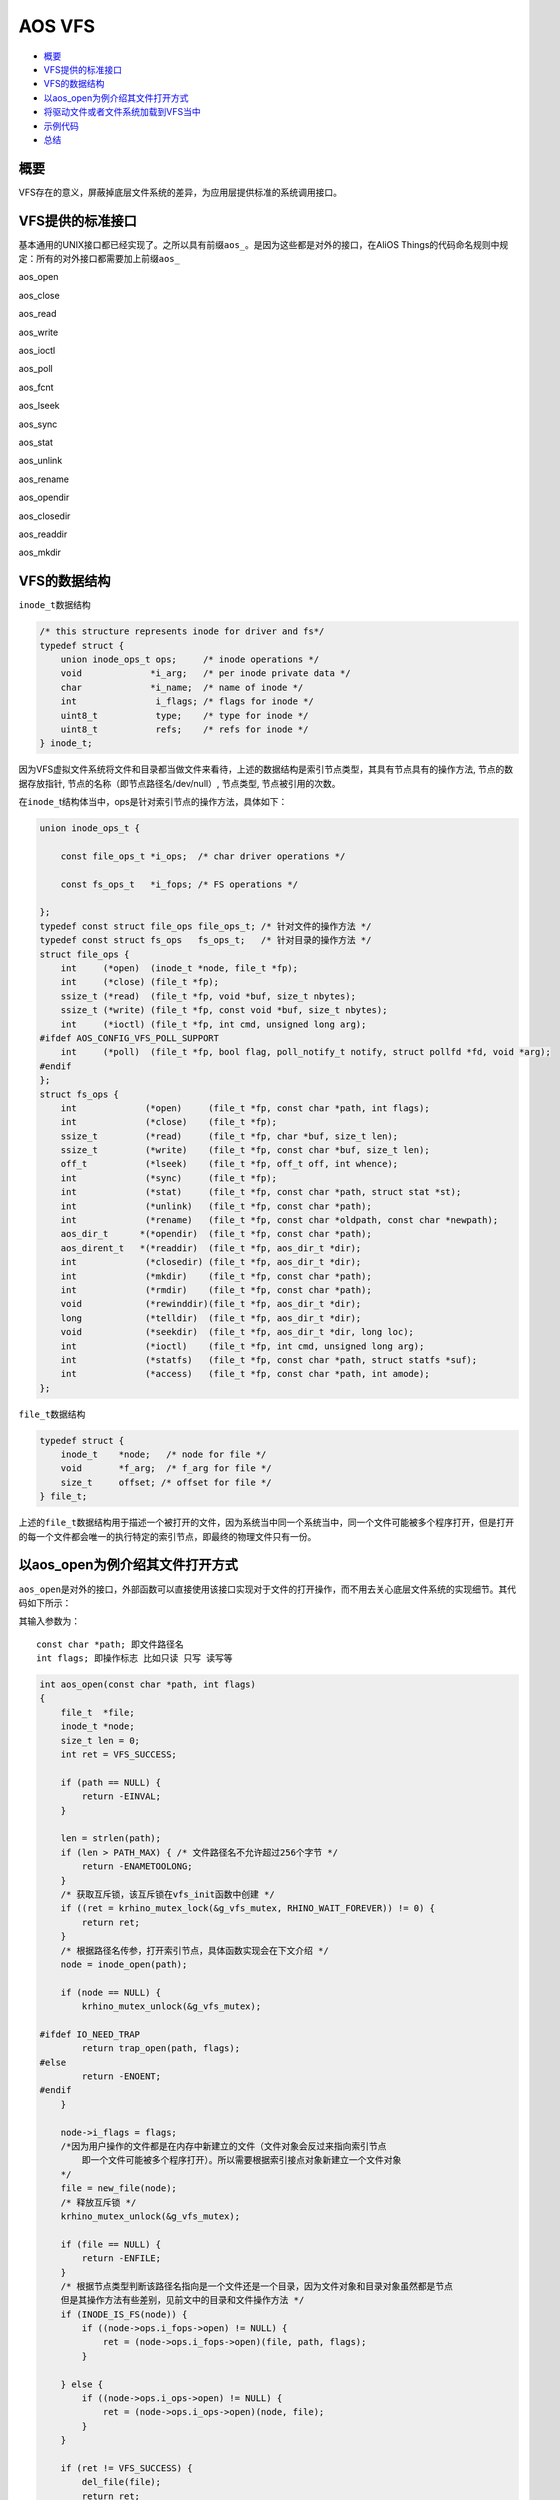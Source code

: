 AOS VFS
=======

-  `概要`_

-  `VFS提供的标准接口`_

-  `VFS的数据结构`_

-  `以aos\_open为例介绍其文件打开方式`_

-  `将驱动文件或者文件系统加载到VFS当中`_

-  `示例代码`_

-  `总结`_

概要
----

VFS存在的意义，屏蔽掉底层文件系统的差异，为应用层提供标准的系统调用接口。

VFS提供的标准接口
-----------------

基本通用的UNIX接口都已经实现了。之所以具有前缀\ ``aos_``\ 。是因为这些都是对外的接口，在AliOS
Things的代码命名规则中规定：所有的对外接口都需要加上前缀\ ``aos_``

aos\_open

aos\_close

aos\_read

aos\_write

aos\_ioctl

aos\_poll

aos\_fcnt

aos\_lseek

aos\_sync

aos\_stat

aos\_unlink

aos\_rename

aos\_opendir

aos\_closedir

aos\_readdir

aos\_mkdir

VFS的数据结构
-------------

``inode_t``\ 数据结构

.. code:: c

    /* this structure represents inode for driver and fs*/
    typedef struct {
        union inode_ops_t ops;     /* inode operations */
        void             *i_arg;   /* per inode private data */
        char             *i_name;  /* name of inode */
        int               i_flags; /* flags for inode */
        uint8_t           type;    /* type for inode */
        uint8_t           refs;    /* refs for inode */
    } inode_t;

因为VFS虚拟文件系统将文件和目录都当做文件来看待，上述的数据结构是索引节点类型，其具有节点具有的操作方法, 节点的数据存放指针, 节点的名称（即节点路径名/dev/null）, 节点类型, 节点被引用的次数。

在\ ``inode_``\ t结构体当中，ops是针对索引节点的操作方法，具体如下：

.. code:: c

    union inode_ops_t {

        const file_ops_t *i_ops;  /* char driver operations */

        const fs_ops_t   *i_fops; /* FS operations */

    };
    typedef const struct file_ops file_ops_t; /* 针对文件的操作方法 */
    typedef const struct fs_ops   fs_ops_t;   /* 针对目录的操作方法 */
    struct file_ops {
        int     (*open)  (inode_t *node, file_t *fp);
        int     (*close) (file_t *fp);
        ssize_t (*read)  (file_t *fp, void *buf, size_t nbytes);
        ssize_t (*write) (file_t *fp, const void *buf, size_t nbytes);
        int     (*ioctl) (file_t *fp, int cmd, unsigned long arg);
    #ifdef AOS_CONFIG_VFS_POLL_SUPPORT
        int     (*poll)  (file_t *fp, bool flag, poll_notify_t notify, struct pollfd *fd, void *arg);
    #endif
    };
    struct fs_ops {
        int             (*open)     (file_t *fp, const char *path, int flags);
        int             (*close)    (file_t *fp);
        ssize_t         (*read)     (file_t *fp, char *buf, size_t len);
        ssize_t         (*write)    (file_t *fp, const char *buf, size_t len);
        off_t           (*lseek)    (file_t *fp, off_t off, int whence);
        int             (*sync)     (file_t *fp);
        int             (*stat)     (file_t *fp, const char *path, struct stat *st);
        int             (*unlink)   (file_t *fp, const char *path);
        int             (*rename)   (file_t *fp, const char *oldpath, const char *newpath);
        aos_dir_t      *(*opendir)  (file_t *fp, const char *path);
        aos_dirent_t   *(*readdir)  (file_t *fp, aos_dir_t *dir);
        int             (*closedir) (file_t *fp, aos_dir_t *dir);
        int             (*mkdir)    (file_t *fp, const char *path);
        int             (*rmdir)    (file_t *fp, const char *path);
        void            (*rewinddir)(file_t *fp, aos_dir_t *dir);
        long            (*telldir)  (file_t *fp, aos_dir_t *dir);
        void            (*seekdir)  (file_t *fp, aos_dir_t *dir, long loc);
        int             (*ioctl)    (file_t *fp, int cmd, unsigned long arg);
        int             (*statfs)   (file_t *fp, const char *path, struct statfs *suf);
        int             (*access)   (file_t *fp, const char *path, int amode);
    };

``file_t``\ 数据结构

.. code:: c

    typedef struct {
        inode_t    *node;   /* node for file */
        void       *f_arg;  /* f_arg for file */
        size_t     offset; /* offset for file */
    } file_t;

上述的\ ``file_t``\ 数据结构用于描述一个被打开的文件，因为系统当中同一个系统当中，同一个文件可能被多个程序打开，但是打开的每一个文件都会唯一的执行特定的索引节点，即最终的物理文件只有一份。

以aos\_open为例介绍其文件打开方式
---------------------------------

``aos_open``\ 是对外的接口，外部函数可以直接使用该接口实现对于文件的打开操作，而不用去关心底层文件系统的实现细节。其代码如下所示：

其输入参数为：

::

    const char *path; 即文件路径名
    int flags; 即操作标志 比如只读 只写 读写等

.. code:: c

    int aos_open(const char *path, int flags)
    {
        file_t  *file;
        inode_t *node;
        size_t len = 0;
        int ret = VFS_SUCCESS;

        if (path == NULL) {
            return -EINVAL;
        }

        len = strlen(path);
        if (len > PATH_MAX) { /* 文件路径名不允许超过256个字节 */
            return -ENAMETOOLONG;
        }
        /* 获取互斥锁，该互斥锁在vfs_init函数中创建 */
        if ((ret = krhino_mutex_lock(&g_vfs_mutex, RHINO_WAIT_FOREVER)) != 0) {
            return ret;
        }
        /* 根据路径名传参，打开索引节点，具体函数实现会在下文介绍 */
        node = inode_open(path);

        if (node == NULL) {
            krhino_mutex_unlock(&g_vfs_mutex);

    #ifdef IO_NEED_TRAP
            return trap_open(path, flags);
    #else
            return -ENOENT;
    #endif
        }

        node->i_flags = flags;
        /*因为用户操作的文件都是在内存中新建立的文件（文件对象会反过来指向索引节点
            即一个文件可能被多个程序打开）。所以需要根据索引接点对象新建立一个文件对象
        */
        file = new_file(node);
        /* 释放互斥锁 */
        krhino_mutex_unlock(&g_vfs_mutex);

        if (file == NULL) {
            return -ENFILE;
        }
        /* 根据节点类型判断该路径名指向是一个文件还是一个目录，因为文件对象和目录对象虽然都是节点
        但是其操作方法有些差别，见前文中的目录和文件操作方法 */
        if (INODE_IS_FS(node)) {
            if ((node->ops.i_fops->open) != NULL) {
                ret = (node->ops.i_fops->open)(file, path, flags);
            }

        } else {
            if ((node->ops.i_ops->open) != NULL) {
                ret = (node->ops.i_ops->open)(node, file);
            }
        }

        if (ret != VFS_SUCCESS) {
            del_file(file);
            return ret;
        }
        /* 获得文件句柄 */
        return get_fd(file);
    }

-  inode\_open 在inode\_open函数用于根据文件路径名打开对应的节点。
   其输入参数为： ``const char * path; 文件路径名`` 输出参数为：
   ``inode_t; 对应的节点``

.. code:: c

    static inode_t g_vfs_dev_nodes[AOS_CONFIG_VFS_DEV_NODES];
    inode_t *inode_open(const char *path)
    {
        int e = 0;
        inode_t *node;
        /*AOS_CONFIG_VFS_DEV_NODES该宏定义为25.
            即在保存节点的数组g_vfs_dev_nodes中仅仅会保存25个节点
        */
        for (e = 0; e < AOS_CONFIG_VFS_DEV_NODES; e++) {
            node = &g_vfs_dev_nodes[e];

            if (node->i_name == NULL) {
                continue;
            }
            /* 判断该节点是一个目录还是一个文件 */
            if (INODE_IS_TYPE(node, VFS_TYPE_FS_DEV)) {
                if ((strncmp(node->i_name, path, strlen(node->i_name)) == 0) &&
                    (*(path + strlen(node->i_name)) == '/')) {
                    return node;
                }
            }
            if (strcmp(node->i_name, path) == 0) {
                return node;
            }
        }

        return NULL;
    }

-  new\_file
   在new\_file()函数中，完成的主要功能就是新建立一个file\_t的结构体定义和初始化。
   其输入参数是： inode\_t \*node; 上个函数中得到的节点 输出参数是：
   file\_t 类型。用于后续获取文件句柄

.. code:: c

    static file_t files[MAX_FILE_NUM];
    #define MAX_FILE_NUM (AOS_CONFIG_VFS_DEV_NODES * 2)
    file_t *new_file(inode_t *node)
    {
        file_t *f;
        int idx;
        /* 在file数组当中新建立一个数据项。且保证该数组未满。即打开的文件数量是有限的 */
        for (idx = 0; idx < MAX_FILE_NUM; idx++) {
            f = &files[idx];

            if (f->node == NULL) {
                goto got_file;
            }
        }

        return NULL;

    got_file:
        f->node = node;
        f->f_arg = NULL;
        f->offset = 0;
        inode_ref(node);
        return f;
    }

所有的系统调用函数（类似于aos\_open）都位于vfs.c文件中。

将驱动文件或者文件系统加载到VFS当中
-----------------------------------

在vfs\_register.c文件中定义的函数：

.. code:: c

    int aos_register_driver(const char *path, file_ops_t *ops, void *arg)
    int aos_register_fs(const char *path, fs_ops_t *ops, void *arg)

上述两个函数分别是将驱动文件或者是文件系统类型装载到VFS当中的函数。外部程序（例如sensor驱动程序）可以调用这两个接口将驱动文件加载的VFS当中去。

以aos\_register\_driver为例进行介绍：

其输入参数为： 驱动文件路径名 const char \* path （/dev/null）

驱动操作方法 file\_ops\_t \*ops
（不需要实现全部的方法，实现必要的方法，其余置NULL即可）

.. code:: c

    int aos_register_driver(const char *path, file_ops_t *ops, void *arg)
    {
        inode_t *node = NULL;
        int err, ret;

        err = krhino_mutex_lock(&g_vfs_mutex, RHINO_WAIT_FOREVER);
        if (err != 0) {
            return err;
        }
    //在g_vfs_dev_nodes数组中寻找一个空的数组项，返回其指针给node，并将path的路径名赋给node-->name
        ret = inode_reserve(path, &node);
        if (ret == VFS_SUCCESS) {
            /* now populate it with char specific information */
            INODE_SET_CHAR(node);

            node->ops.i_ops = ops;
            node->i_arg     = arg;
        }

        /* step out critical area for type is allocated */
        err = krhino_mutex_unlock(&g_vfs_mutex);
        if (err != 0) {
            if (node->i_name != NULL) {
                krhino_mm_free(node->i_name);
            }

            memset(node, 0, sizeof(inode_t));
            return err;
        }

        return ret;
    }

示例代码
--------

vfs的操作类linux中操作，
这里举例\ ``aos_open``\ , \ ``aos_close``\ , \ ``aos_read``\ , \ ``aos_write``

.. code:: c

    void bl_test_uart0(void)
    {
        int fd;
        int length;
        char buf_recv[128];

        /* 首先打开相关文件，对应到UART0 */
        fd = aos_open("/dev/ttyS0", 0);
        if (fd < 0) {
            log_error("open err.\r\n");
            return;
        }

        while (1) {
            /* 读取UART0中的数据 */
            length = aos_read(fd, buf_recv, sizeof(buf_recv));
            if (length > 0) {

                log_info("recv len = %d\r\n", length);

                /* 直到收到'exit'才会主动结束循环，并close相关文件 */
                if (memcmp(buf_recv, "exit", 5) == 0) {
                    aos_close(fd);
                    break;
                }

                /* UART0将收到的数据回传过去 */
                aos_write(fd, buf_recv, length);
            }
            vTaskDelay(100);
        }
    }

总结
----

-  VFS的一把重要的互斥锁 对VFS的相关操作都需要获取该互斥锁才能够进行。
   ``kmutex_t g_vfs_mutex;``

-  VFS的两个重要的数组结构 如下所示：第一个数组是保存节点的数组结构。
   第二个数组是保存文件对象的数组结构。和用户直接相关的是第二个数组结构

.. code:: c

    static inode_t g_vfs_dev_nodes[AOS_CONFIG_VFS_DEV_NODES];
    static file_t files[MAX_FILE_NUM];

-  使用者只需关心的文件 vfs\_register.c文件用于注册 vfs.c
   文件用于各种标准操作。
